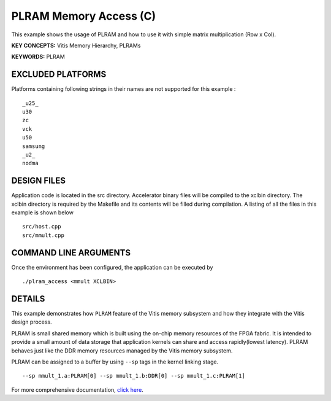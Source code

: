 PLRAM Memory Access (C)
=======================

This example shows the usage of PLRAM and how to use it with simple matrix multiplication (Row x Col).

**KEY CONCEPTS:** Vitis Memory Hierarchy, PLRAMs

**KEYWORDS:** PLRAM

EXCLUDED PLATFORMS
------------------

Platforms containing following strings in their names are not supported for this example :

::

   _u25_
   u30
   zc
   vck
   u50
   samsung
   _u2_
   nodma

DESIGN FILES
------------

Application code is located in the src directory. Accelerator binary files will be compiled to the xclbin directory. The xclbin directory is required by the Makefile and its contents will be filled during compilation. A listing of all the files in this example is shown below

::

   src/host.cpp
   src/mmult.cpp
   
COMMAND LINE ARGUMENTS
----------------------

Once the environment has been configured, the application can be executed by

::

   ./plram_access <mmult XCLBIN>

DETAILS
-------

This example demonstrates how ``PLRAM`` feature of the Vitis memory
subsystem and how they integrate with the Vitis design process.

PLRAM is small shared memory which is built using the on-chip memory
resources of the FPGA fabric. It is intended to provide a small amount
of data storage that application kernels can share and access
rapidly(lowest latency). PLRAM behaves just like the DDR memory
resources managed by the Vitis memory subsystem.

PLRAM can be assigned to a buffer by using ``--sp`` tags in the kernel
linking stage.

::

   --sp mmult_1.a:PLRAM[0] --sp mmult_1.b:DDR[0] --sp mmult_1.c:PLRAM[1]

For more comprehensive documentation, `click here <http://xilinx.github.io/Vitis_Accel_Examples>`__.